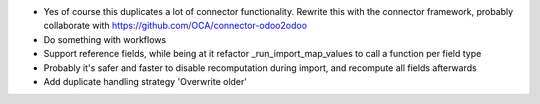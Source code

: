 * Yes of course this duplicates a lot of connector functionality. Rewrite this with the connector framework, probably collaborate with https://github.com/OCA/connector-odoo2odoo
* Do something with workflows
* Support reference fields, while being at it refactor _run_import_map_values to call a function per field type
* Probably it's safer and faster to disable recomputation during import, and recompute all fields afterwards
* Add duplicate handling strategy 'Overwrite older'
